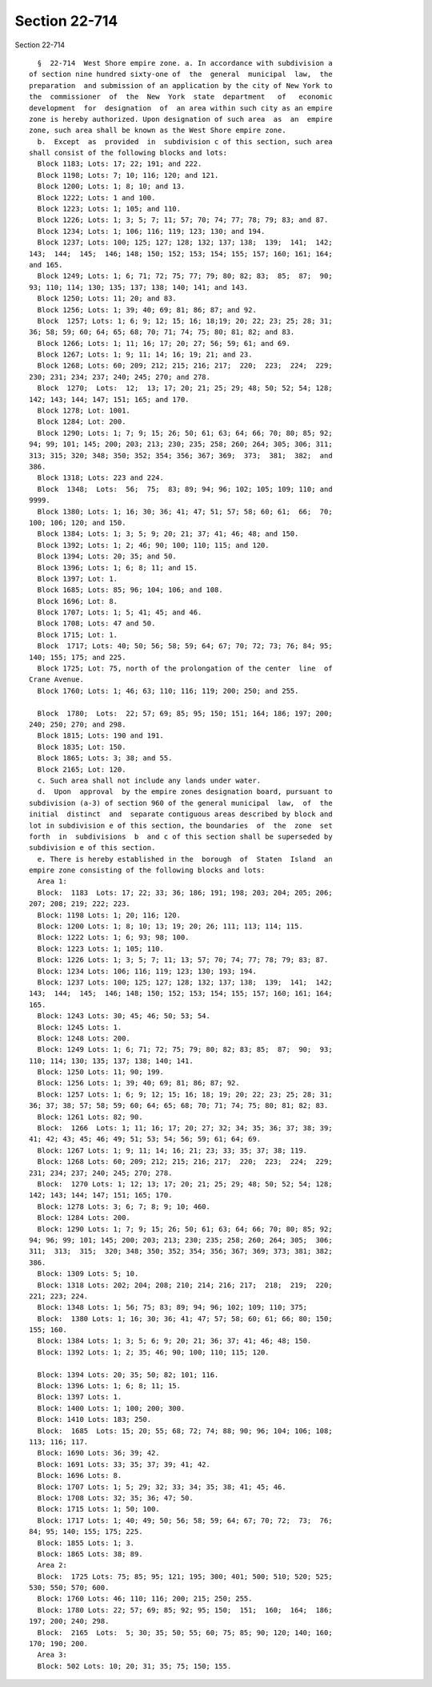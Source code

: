 Section 22-714
==============

Section 22-714 ::    
        
     
        §  22-714  West Shore empire zone. a. In accordance with subdivision a
      of section nine hundred sixty-one of  the  general  municipal  law,  the
      preparation  and submission of an application by the city of New York to
      the  commissioner  of  the  New  York  state  department   of   economic
      development  for  designation  of  an area within such city as an empire
      zone is hereby authorized. Upon designation of such area  as  an  empire
      zone, such area shall be known as the West Shore empire zone.
        b.  Except  as  provided  in  subdivision c of this section, such area
      shall consist of the following blocks and lots:
        Block 1183; Lots: 17; 22; 191; and 222.
        Block 1198; Lots: 7; 10; 116; 120; and 121.
        Block 1200; Lots: 1; 8; 10; and 13.
        Block 1222; Lots: 1 and 100.
        Block 1223; Lots: 1; 105; and 110.
        Block 1226; Lots: 1; 3; 5; 7; 11; 57; 70; 74; 77; 78; 79; 83; and 87.
        Block 1234; Lots: 1; 106; 116; 119; 123; 130; and 194.
        Block 1237; Lots: 100; 125; 127; 128; 132; 137; 138;  139;  141;  142;
      143;  144;  145;  146; 148; 150; 152; 153; 154; 155; 157; 160; 161; 164;
      and 165.
        Block 1249; Lots: 1; 6; 71; 72; 75; 77; 79; 80; 82; 83;  85;  87;  90;
      93; 110; 114; 130; 135; 137; 138; 140; 141; and 143.
        Block 1250; Lots: 11; 20; and 83.
        Block 1256; Lots: 1; 39; 40; 69; 81; 86; 87; and 92.
        Block  1257; Lots: 1; 6; 9; 12; 15; 16; 18;19; 20; 22; 23; 25; 28; 31;
      36; 58; 59; 60; 64; 65; 68; 70; 71; 74; 75; 80; 81; 82; and 83.
        Block 1266; Lots: 1; 11; 16; 17; 20; 27; 56; 59; 61; and 69.
        Block 1267; Lots: 1; 9; 11; 14; 16; 19; 21; and 23.
        Block 1268; Lots: 60; 209; 212; 215; 216; 217;  220;  223;  224;  229;
      230; 231; 234; 237; 240; 245; 270; and 278.
        Block  1270;  Lots:  12;  13; 17; 20; 21; 25; 29; 48; 50; 52; 54; 128;
      142; 143; 144; 147; 151; 165; and 170.
        Block 1278; Lot: 1001.
        Block 1284; Lot: 200.
        Block 1290; Lots: 1; 7; 9; 15; 26; 50; 61; 63; 64; 66; 70; 80; 85; 92;
      94; 99; 101; 145; 200; 203; 213; 230; 235; 258; 260; 264; 305; 306; 311;
      313; 315; 320; 348; 350; 352; 354; 356; 367; 369;  373;  381;  382;  and
      386.
        Block 1318; Lots: 223 and 224.
        Block  1348;  Lots:  56;  75;  83; 89; 94; 96; 102; 105; 109; 110; and
      9999.
        Block 1380; Lots: 1; 16; 30; 36; 41; 47; 51; 57; 58; 60; 61;  66;  70;
      100; 106; 120; and 150.
        Block 1384; Lots: 1; 3; 5; 9; 20; 21; 37; 41; 46; 48; and 150.
        Block 1392; Lots: 1; 2; 46; 90; 100; 110; 115; and 120.
        Block 1394; Lots: 20; 35; and 50.
        Block 1396; Lots: 1; 6; 8; 11; and 15.
        Block 1397; Lot: 1.
        Block 1685; Lots: 85; 96; 104; 106; and 108.
        Block 1696; Lot: 8.
        Block 1707; Lots: 1; 5; 41; 45; and 46.
        Block 1708; Lots: 47 and 50.
        Block 1715; Lot: 1.
        Block  1717; Lots: 40; 50; 56; 58; 59; 64; 67; 70; 72; 73; 76; 84; 95;
      140; 155; 175; and 225.
        Block 1725; Lot: 75, north of the prolongation of the center  line  of
      Crane Avenue.
        Block 1760; Lots: 1; 46; 63; 110; 116; 119; 200; 250; and 255.
    
        Block  1780;  Lots:  22; 57; 69; 85; 95; 150; 151; 164; 186; 197; 200;
      240; 250; 270; and 298.
        Block 1815; Lots: 190 and 191.
        Block 1835; Lot: 150.
        Block 1865; Lots: 3; 38; and 55.
        Block 2165; Lot: 120.
        c. Such area shall not include any lands under water.
        d.  Upon  approval  by the empire zones designation board, pursuant to
      subdivision (a-3) of section 960 of the general municipal  law,  of  the
      initial  distinct  and  separate contiguous areas described by block and
      lot in subdivision e of this section, the boundaries  of  the  zone  set
      forth  in  subdivisions  b  and c of this section shall be superseded by
      subdivision e of this section.
        e. There is hereby established in the  borough  of  Staten  Island  an
      empire zone consisting of the following blocks and lots:
        Area 1:
        Block:  1183  Lots: 17; 22; 33; 36; 186; 191; 198; 203; 204; 205; 206;
      207; 208; 219; 222; 223.
        Block: 1198 Lots: 1; 20; 116; 120.
        Block: 1200 Lots: 1; 8; 10; 13; 19; 20; 26; 111; 113; 114; 115.
        Block: 1222 Lots: 1; 6; 93; 98; 100.
        Block: 1223 Lots: 1; 105; 110.
        Block: 1226 Lots: 1; 3; 5; 7; 11; 13; 57; 70; 74; 77; 78; 79; 83; 87.
        Block: 1234 Lots: 106; 116; 119; 123; 130; 193; 194.
        Block: 1237 Lots: 100; 125; 127; 128; 132; 137; 138;  139;  141;  142;
      143;  144;  145;  146; 148; 150; 152; 153; 154; 155; 157; 160; 161; 164;
      165.
        Block: 1243 Lots: 30; 45; 46; 50; 53; 54.
        Block: 1245 Lots: 1.
        Block: 1248 Lots: 200.
        Block: 1249 Lots: 1; 6; 71; 72; 75; 79; 80; 82; 83; 85;  87;  90;  93;
      110; 114; 130; 135; 137; 138; 140; 141.
        Block: 1250 Lots: 11; 90; 199.
        Block: 1256 Lots: 1; 39; 40; 69; 81; 86; 87; 92.
        Block: 1257 Lots: 1; 6; 9; 12; 15; 16; 18; 19; 20; 22; 23; 25; 28; 31;
      36; 37; 38; 57; 58; 59; 60; 64; 65; 68; 70; 71; 74; 75; 80; 81; 82; 83.
        Block: 1261 Lots: 82; 90.
        Block:  1266  Lots: 1; 11; 16; 17; 20; 27; 32; 34; 35; 36; 37; 38; 39;
      41; 42; 43; 45; 46; 49; 51; 53; 54; 56; 59; 61; 64; 69.
        Block: 1267 Lots: 1; 9; 11; 14; 16; 21; 23; 33; 35; 37; 38; 119.
        Block: 1268 Lots: 60; 209; 212; 215; 216; 217;  220;  223;  224;  229;
      231; 234; 237; 240; 245; 270; 278.
        Block:  1270 Lots: 1; 12; 13; 17; 20; 21; 25; 29; 48; 50; 52; 54; 128;
      142; 143; 144; 147; 151; 165; 170.
        Block: 1278 Lots: 3; 6; 7; 8; 9; 10; 460.
        Block: 1284 Lots: 200.
        Block: 1290 Lots: 1; 7; 9; 15; 26; 50; 61; 63; 64; 66; 70; 80; 85; 92;
      94; 96; 99; 101; 145; 200; 203; 213; 230; 235; 258; 260; 264; 305;  306;
      311;  313;  315;  320; 348; 350; 352; 354; 356; 367; 369; 373; 381; 382;
      386.
        Block: 1309 Lots: 5; 10.
        Block: 1318 Lots: 202; 204; 208; 210; 214; 216; 217;  218;  219;  220;
      221; 223; 224.
        Block: 1348 Lots: 1; 56; 75; 83; 89; 94; 96; 102; 109; 110; 375;
        Block:  1380 Lots: 1; 16; 30; 36; 41; 47; 57; 58; 60; 61; 66; 80; 150;
      155; 160.
        Block: 1384 Lots: 1; 3; 5; 6; 9; 20; 21; 36; 37; 41; 46; 48; 150.
        Block: 1392 Lots: 1; 2; 35; 46; 90; 100; 110; 115; 120.
    
        Block: 1394 Lots: 20; 35; 50; 82; 101; 116.
        Block: 1396 Lots: 1; 6; 8; 11; 15.
        Block: 1397 Lots: 1.
        Block: 1400 Lots: 1; 100; 200; 300.
        Block: 1410 Lots: 183; 250.
        Block:  1685  Lots: 15; 20; 55; 68; 72; 74; 88; 90; 96; 104; 106; 108;
      113; 116; 117.
        Block: 1690 Lots: 36; 39; 42.
        Block: 1691 Lots: 33; 35; 37; 39; 41; 42.
        Block: 1696 Lots: 8.
        Block: 1707 Lots: 1; 5; 29; 32; 33; 34; 35; 38; 41; 45; 46.
        Block: 1708 Lots: 32; 35; 36; 47; 50.
        Block: 1715 Lots: 1; 50; 100.
        Block: 1717 Lots: 1; 40; 49; 50; 56; 58; 59; 64; 67; 70; 72;  73;  76;
      84; 95; 140; 155; 175; 225.
        Block: 1855 Lots: 1; 3.
        Block: 1865 Lots: 38; 89.
        Area 2:
        Block:  1725 Lots: 75; 85; 95; 121; 195; 300; 401; 500; 510; 520; 525;
      530; 550; 570; 600.
        Block: 1760 Lots: 46; 110; 116; 200; 215; 250; 255.
        Block: 1780 Lots: 22; 57; 69; 85; 92; 95; 150;  151;  160;  164;  186;
      197; 200; 240; 298.
        Block:  2165  Lots:  5; 30; 35; 50; 55; 60; 75; 85; 90; 120; 140; 160;
      170; 190; 200.
        Area 3:
        Block: 502 Lots: 10; 20; 31; 35; 75; 150; 155.
    
    
    
    
    
    
    